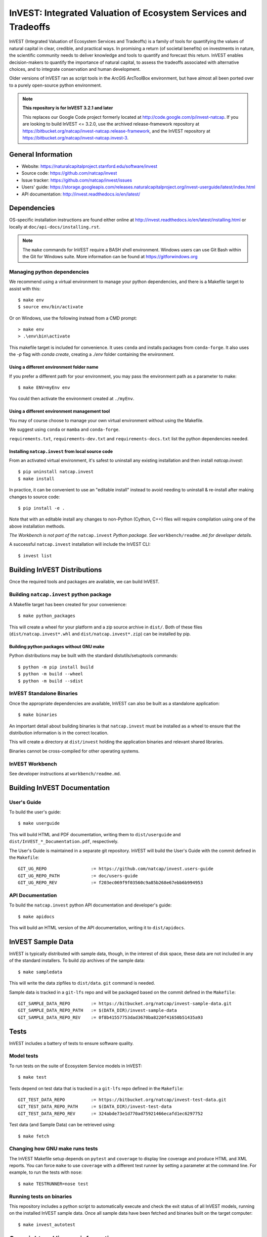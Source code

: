 InVEST: Integrated Valuation of Ecosystem Services and Tradeoffs
================================================================

InVEST (Integrated Valuation of Ecosystem Services and Tradeoffs) is a family
of tools for quantifying the values of natural capital in clear, credible, and
practical ways. In promising a return (of societal benefits) on investments in
nature, the scientific community needs to deliver knowledge and tools to
quantify and forecast this return. InVEST enables decision-makers to quantify
the importance of natural capital, to assess the tradeoffs associated with
alternative choices, and to integrate conservation and human development.

Older versions of InVEST ran as script tools in the ArcGIS ArcToolBox environment,
but have almost all been ported over to a purely open-source python environment.

.. note::
    **This repository is for InVEST 3.2.1 and later**

    This replaces our Google Code project formerly
    located at http://code.google.com/p/invest-natcap.  If you are looking to build
    InVEST <= 3.2.0, use the archived release-framework repository at
    https://bitbucket.org/natcap/invest-natcap.release-framework, and the InVEST repository
    at https://bitbucket.org/natcap/invest-natcap.invest-3.


General Information
-------------------

* Website: https://naturalcapitalproject.stanford.edu/software/invest
* Source code: https://github.com/natcap/invest
* Issue tracker: https://github.com/natcap/invest/issues
* Users' guide: https://storage.googleapis.com/releases.naturalcapitalproject.org/invest-userguide/latest/index.html
* API documentation: http://invest.readthedocs.io/en/latest/


Dependencies
------------

OS-specific installation instructions are found either online at
http://invest.readthedocs.io/en/latest/installing.html or locally at ``doc/api-docs/installing.rst``.

.. note::
    The ``make`` commands for InVEST require a BASH shell environment. Windows
    users can use Git Bash within the Git for Windows suite. More information
    can be found at https://gitforwindows.org

Managing python dependencies
++++++++++++++++++++++++++++
We recommend using a virtual environment to manage your python dependencies, and there is
a Makefile target to assist with this::

    $ make env
    $ source env/bin/activate

Or on Windows, use the following instead from a CMD prompt::

    > make env
    > .\env\bin\activate

This makefile target is included for convenience. It uses ``conda`` and installs packages from ``conda-forge``.
It also uses the `-p` flag with `conda create`, creating a `./env` folder containing the environment.

Using a different environment folder name
"""""""""""""""""""""""""""""""""""""""""
If you prefer a different path for your environment, you may pass the environment path as
a parameter to make::

    $ make ENV=myEnv env

You could then activate the environment created at ``./myEnv``.


Using a different environment management tool
"""""""""""""""""""""""""""""""""""""""""""""
You may of course choose to manage your own virtual environment without using the Makefile.

We suggest using ``conda`` or ``mamba`` and ``conda-forge``.

``requirements.txt``, ``requirements-dev.txt`` and ``requirements-docs.txt`` list the python
dependencies needed.

Installing ``natcap.invest`` from local source code
"""""""""""""""""""""""""""""""""""""""""""""""""""
From an activated virtual environment, it's safest to uninstall any existing installation
and then install `natcap.invest`::

    $ pip uninstall natcap.invest
    $ make install

In practice, it can be convenient to use an "editable install" instead to avoid needing
to uninstall & re-install after making changes to source code::

   $ pip install -e .

Note that with an editable install any changes to non-Python (Cython, C++) files will
require compilation using one of the above installation methods.

*The Workbench is not part of the* ``natcap.invest`` *Python package. See*
``workbench/readme.md`` *for developer details.*

A successful ``natcap.invest`` installation will include the InVEST CLI::

    $ invest list

Building InVEST Distributions
-----------------------------

Once the required tools and packages are available, we can build InVEST.


Building ``natcap.invest`` python package
+++++++++++++++++++++++++++++++++++++++++

A Makefile target has been created for your convenience::

    $ make python_packages

This will create a wheel for your platform and a zip source archive in ``dist/``.
Both of these files (``dist/natcap.invest*.whl`` and ``dist/natcap.invest*.zip``)
can be installed by pip.

Building python packages without GNU make
"""""""""""""""""""""""""""""""""""""""""
Python distributions may be built with the standard distutils/setuptools commands::

    $ python -m pip install build
    $ python -m build --wheel
    $ python -m build --sdist

InVEST Standalone Binaries
++++++++++++++++++++++++++

Once the appropriate dependencies are available, InVEST can also be built as a
standalone application::

    $ make binaries

An important detail about building binaries is that ``natcap.invest`` must be
installed as a wheel to ensure that the distribution information is in the
correct location.

This will create a directory at ``dist/invest`` holding the application binaries
and relevant shared libraries.

Binaries cannot be cross-compiled for other operating systems.


InVEST Workbench
++++++++++++++++++++++++

See developer instructions at ``workbench/readme.md``.



Building InVEST Documentation
-----------------------------

User's Guide
++++++++++++

To build the user's guide::

    $ make userguide

This will build HTML and PDF documentation, writing them to ``dist/userguide``
and ``dist/InVEST_*_Documentation.pdf``, respectively.

The User's Guide is maintained in a separate git repository. InVEST will build
the User's Guide with the commit defined in the ``Makefile``::

   GIT_UG_REPO                 := https://github.com/natcap/invest.users-guide
   GIT_UG_REPO_PATH            := doc/users-guide
   GIT_UG_REPO_REV             := f203ec069f9f03560c9a85b268e67ebb6b994953


API Documentation
+++++++++++++++++

To build the ``natcap.invest`` python API documentation and developer's guide::

    $ make apidocs

This will build an HTML version of the API documentation, writing it to
``dist/apidocs``.


InVEST Sample Data
------------------

InVEST is typically distributed with sample data, though, in the interest of
disk space, these data are not included in any of the standard installers.  To
build zip archives of the sample data::

    $ make sampledata

This will write the data zipfiles to ``dist/data``. ``git`` command is needed.

Sample data is tracked in a ``git-lfs`` repo and will be packaged based on the commit
defined in the ``Makefile``::

   GIT_SAMPLE_DATA_REPO        := https://bitbucket.org/natcap/invest-sample-data.git
   GIT_SAMPLE_DATA_REPO_PATH   := $(DATA_DIR)/invest-sample-data
   GIT_SAMPLE_DATA_REPO_REV    := 0f8b41557753dad3670ba8220f41650b51435a93

Tests
-----

InVEST includes a battery of tests to ensure software quality.

Model tests
+++++++++++

To run tests on the suite of Ecosystem Service models in InVEST::

    $ make test

Tests depend on test data that is tracked in a ``git-lfs`` repo defined in the ``Makefile``::

   GIT_TEST_DATA_REPO          := https://bitbucket.org/natcap/invest-test-data.git
   GIT_TEST_DATA_REPO_PATH     := $(DATA_DIR)/invest-test-data
   GIT_TEST_DATA_REPO_REV      := 324abde73e1d770ad75921466ecafd1ec6297752

Test data (and Sample Data) can be retrieved using::

   $ make fetch


Changing how GNU make runs tests
++++++++++++++++++++++++++++++++

The InVEST Makefile setup depends on ``pytest`` and ``coverage`` to display
line coverage and produce HTML and XML reports.  You can force ``make`` to use
``coverage`` with a different test runner by setting a parameter at the
command line.  For example, to run the tests with ``nose``::

    $ make TESTRUNNER=nose test


Running tests on binaries
+++++++++++++++++++++++++++++++++++

This repository includes a python script to automatically
execute and check the exit status of all InVEST models, running on the
installed InVEST sample data. Once all sample data have been fetched
and binaries built on the target computer::

    $ make invest_autotest


Copyright and license information
---------------------------------

A file called ``LICENSE.txt`` should have accompanied this distribution.  If it
is missing, the license may be found on our project page,
https://github.com/natcap/invest
